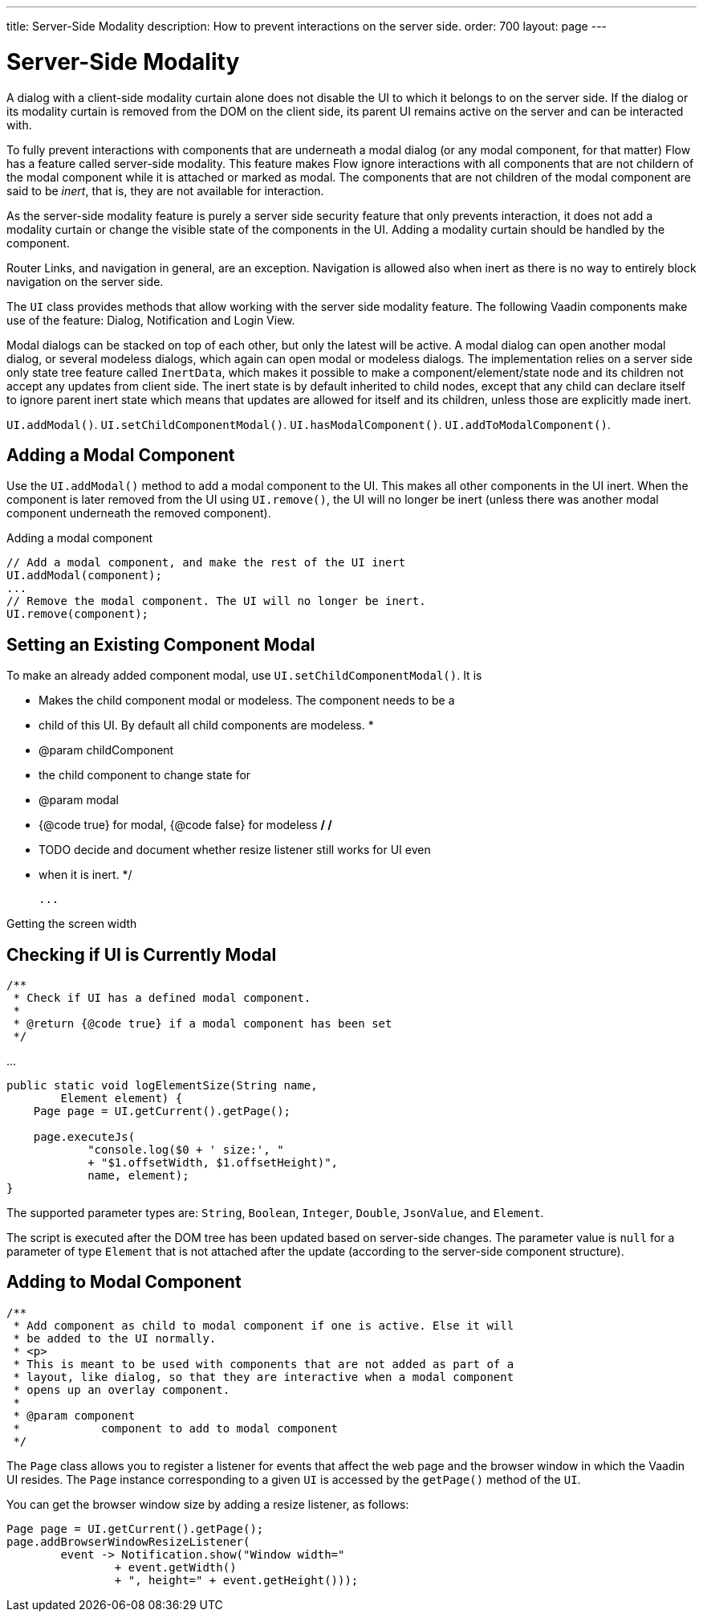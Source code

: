 ---
title: Server-Side Modality
description: How to prevent interactions on the server side.
order: 700
layout: page
---

= Server-Side Modality

A dialog with a client-side modality curtain alone does not disable the UI to which it belongs to on the server side. If the dialog or its modality curtain is removed from the DOM on the client side, its parent UI remains active on the server and can be interacted with.

To fully prevent interactions with components that are underneath a modal dialog (or any modal component, for that matter) Flow has a feature called server-side modality.
This feature makes Flow ignore interactions with all components that are not childern of the modal component while it is attached or marked as modal.
The components that are not children of the modal component are said to be _inert_, that is, they are not available for interaction.

As the server-side modality feature is purely a server side security feature that only prevents interaction, it does not add a modality curtain or change the visible state of the components in the UI. 
Adding a modality curtain should be handled by the component.

Router Links, and navigation in general, are an exception. Navigation is allowed also when inert as there is no way to entirely block navigation on the server side.

The [classname]`UI` class provides methods that allow working with the server side modality feature. 
The following Vaadin components make use of the feature: Dialog, Notification and Login View.

Modal dialogs can be stacked on top of each other, but only the latest will be active.
A modal dialog can open another modal dialog, or several modeless dialogs, which again can open modal or modeless dialogs.
The implementation relies on a server side only state tree feature called [classname]`InertData`, which makes it possible to make a component/element/state node and its children not accept any updates from client side. 
The inert state is by default inherited to child nodes, except that any child can declare itself to ignore parent inert state which means that updates are allowed for itself and its children, unless those are explicitly made inert.

[methodname]`UI.addModal()`.
[methodname]`UI.setChildComponentModal()`.
[methodname]`UI.hasModalComponent()`.
[methodname]`UI.addToModalComponent()`.

== Adding a Modal Component

Use the [methodname]`UI.addModal()` method to add a modal component to the UI. This makes all other components in the UI inert. When the component is later removed from the UI using [methodname]`UI.remove()`, the UI will no longer be inert (unless there was another modal component underneath the removed component).

.Adding a modal component
[source,java]
----
// Add a modal component, and make the rest of the UI inert
UI.addModal(component);
...
// Remove the modal component. The UI will no longer be inert.
UI.remove(component);
----

== Setting an Existing Component Modal

To make an already added component modal, use [methodname]`UI.setChildComponentModal()`. It is


     * Makes the child component modal or modeless. The component needs to be a
     * child of this UI. By default all child components are modeless.
     *
     * @param childComponent
     *            the child component to change state for
     * @param modal
     *            {@code true} for modal, {@code false} for modeless
     */
    /*
     * TODO decide and document whether resize listener still works for UI even
     * when it is inert.
     */


 ...

.Getting the screen width
[source,java]
----
----

== Checking if UI is Currently Modal

    /**
     * Check if UI has a defined modal component.
     *
     * @return {@code true} if a modal component has been set
     */


...

[source,java]
----
public static void logElementSize(String name,
        Element element) {
    Page page = UI.getCurrent().getPage();

    page.executeJs(
            "console.log($0 + ' size:', "
            + "$1.offsetWidth, $1.offsetHeight)",
            name, element);
}
----

The supported parameter types are: `String`, `Boolean`, `Integer`, `Double`, `JsonValue`, and `Element`.

The script is executed after the DOM tree has been updated based on server-side changes.
The parameter value is `null` for a parameter of type [classname]`Element` that is not attached after the update (according to the server-side component structure).

== Adding to Modal Component


    /**
     * Add component as child to modal component if one is active. Else it will
     * be added to the UI normally.
     * <p>
     * This is meant to be used with components that are not added as part of a
     * layout, like dialog, so that they are interactive when a modal component
     * opens up an overlay component.
     *
     * @param component
     *            component to add to modal component
     */



The [classname]`Page` class allows you to register a listener for events that affect the web page and the browser window in which the Vaadin UI resides.
The [classname]`Page` instance corresponding to a given [classname]`UI` is accessed by the [methodname]`getPage()` method of the [classname]`UI`.

You can get the browser window size by adding a resize listener, as follows:

[source,java]
----
Page page = UI.getCurrent().getPage();
page.addBrowserWindowResizeListener(
        event -> Notification.show("Window width="
                + event.getWidth()
                + ", height=" + event.getHeight()));
----
